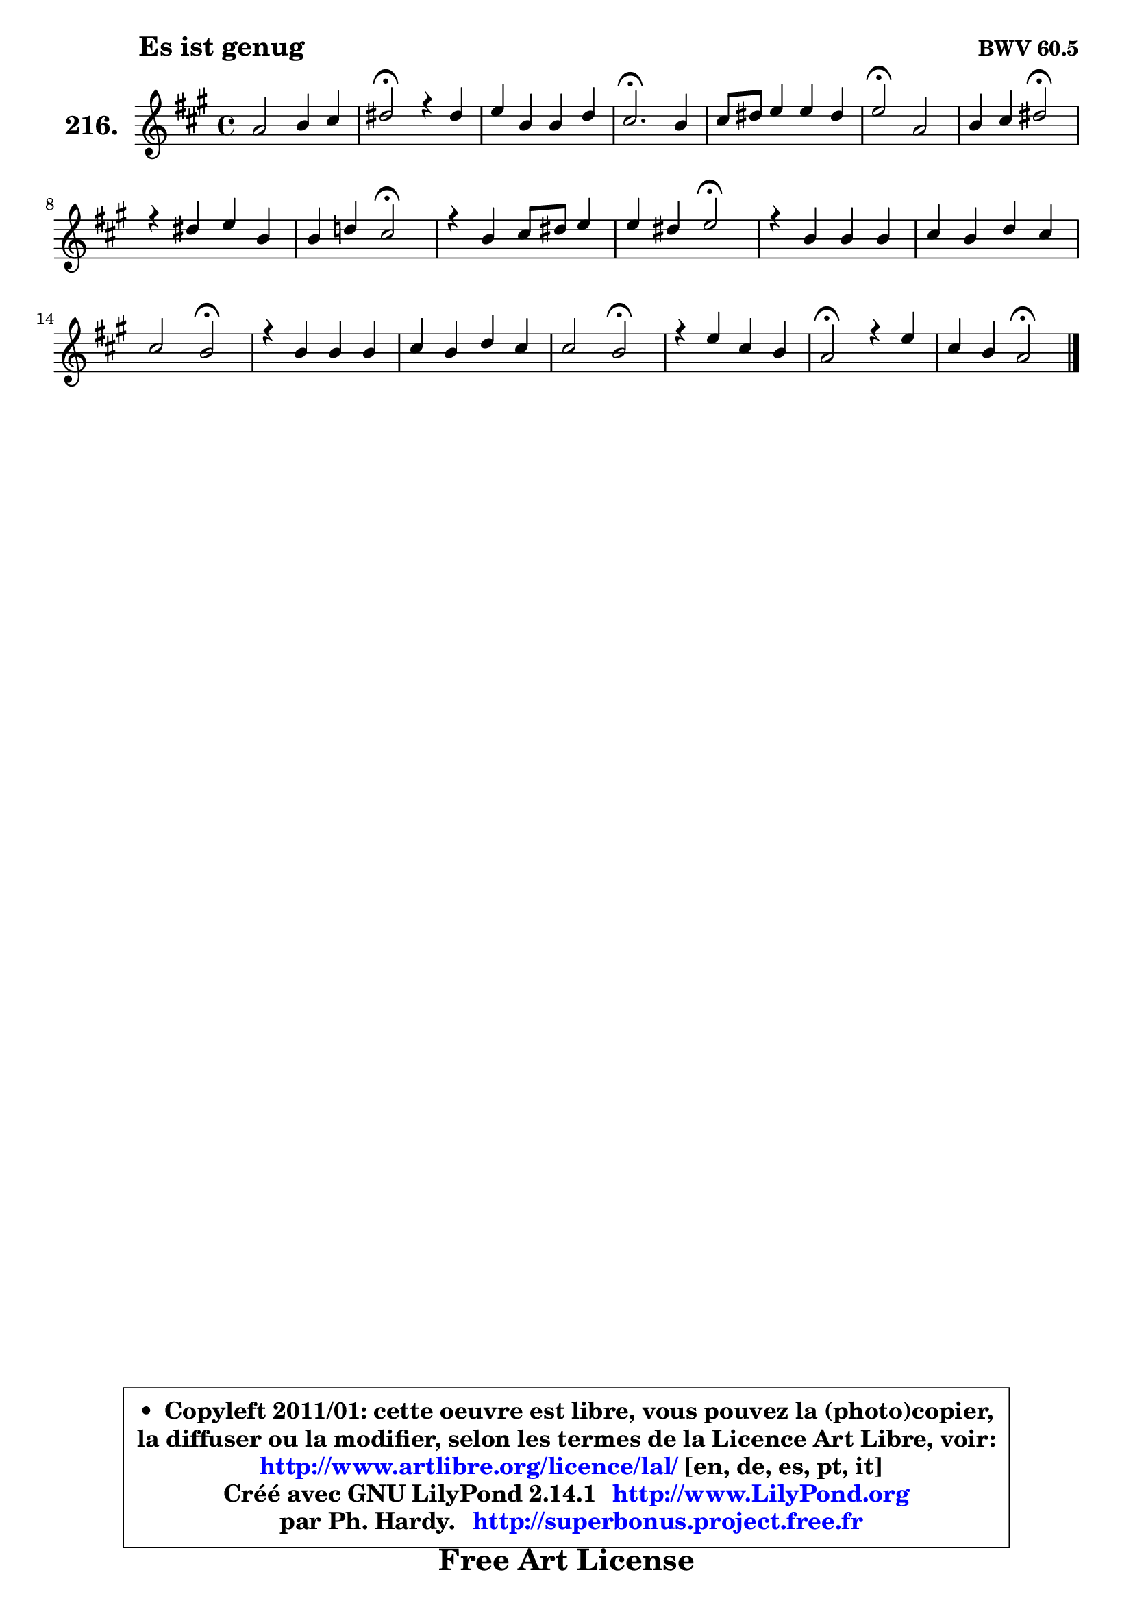 
\version "2.14.1"

    \paper {
%	system-system-spacing #'padding = #0.1
%	score-system-spacing #'padding = #0.1
%	ragged-bottom = ##f
%	ragged-last-bottom = ##f
	}

    \header {
      opus = \markup { \bold "BWV 60.5" }
      piece = \markup { \hspace #9 \fontsize #2 \bold "Es ist genug" }
      maintainer = "Ph. Hardy"
      maintainerEmail = "superbonus.project@free.fr"
      lastupdated = "2011/Jul/20"
      tagline = \markup { \fontsize #3 \bold "Free Art License" }
      copyright = \markup { \fontsize #3  \bold   \override #'(box-padding .  1.0) \override #'(baseline-skip . 2.9) \box \column { \center-align { \fontsize #-2 \line { • \hspace #0.5 Copyleft 2011/01: cette oeuvre est libre, vous pouvez la (photo)copier, } \line { \fontsize #-2 \line {la diffuser ou la modifier, selon les termes de la Licence Art Libre, voir: } } \line { \fontsize #-2 \with-url #"http://www.artlibre.org/licence/lal/" \line { \fontsize #1 \hspace #1.0 \with-color #blue http://www.artlibre.org/licence/lal/ [en, de, es, pt, it] } } \line { \fontsize #-2 \line { Créé avec GNU LilyPond 2.14.1 \with-url #"http://www.LilyPond.org" \line { \with-color #blue \fontsize #1 \hspace #1.0 \with-color #blue http://www.LilyPond.org } } } \line { \hspace #1.0 \fontsize #-2 \line {par Ph. Hardy. } \line { \fontsize #-2 \with-url #"http://superbonus.project.free.fr" \line { \fontsize #1 \hspace #1.0 \with-color #blue http://superbonus.project.free.fr } } } } } }

	  }

  guidemidi = {
        R1 |
        \tempo 4 = 34 r2 \tempo 4 = 78 r2 |
        R1 |
        \tempo 4 = 40 r2. \tempo 4 = 78 r4 |
        R1 |
        \tempo 4 = 34 r2 \tempo 4 = 78 r2 |
        r2 \tempo 4 = 34 r2 \tempo 4 = 78 |
        R1 |
        r2 \tempo 4 = 34 r2 \tempo 4 = 78 |
        R1 |
        r2 \tempo 4 = 34 r2 \tempo 4 = 78 |
        R1 |
        R1 |
        r2 \tempo 4 = 34 r2 \tempo 4 = 78 |
        R1 |
        R1 |
        r2 \tempo 4 = 34 r2 \tempo 4 = 78 |
        R1 |
        \tempo 4 = 34 r2 \tempo 4 = 78 r2 |
        r2 \tempo 4 = 34 r2 |
	}

  upper = {
	\time 4/4
	\key a \major
	\clef treble
	\voiceOne
	<< { 
	% SOPRANO
	\set Voice.midiInstrument = "acoustic grand"
	\relative c'' {
        a2 b4 cis |
        dis2\fermata r4 dis4 |
        e4 b b d |
        cis2.\fermata b4 |
        cis8 dis e4 e dis |
        e2\fermata a, |
        b4 cis dis2\fermata |
        r4 dis4 e b |
        b4 d! cis2\fermata |
        r4 b4 cis8 dis e4 |
        e4 dis e2\fermata |
        r4 b4 b b |
        cis4 b d cis |
        cis2 b\fermata |
        r4 b4 b b |
        cis4 b d cis |
        cis2 b\fermata |
        r4 e4 cis b |
        a2\fermata r4 e' |
        cis4 b a2\fermata |
        \bar "|."
	} % fin de relative
	}

%	\context Voice="1" { \voiceTwo 
%	% ALTO
%	\set Voice.midiInstrument = "acoustic grand"
%	\relative c' {
%        e2 e4 d8 cis |
%        gis'2 r4 gis |
%        gis4. a8 gis fis gis e |
%        a2. gis4 |
%        a8 b cis4 b a16 gis a8 |
%        gis2 e |
%        e4 e fis2 |
%        r4 fis8 gis16 a gis8 fis gis a |
%        b4 gis a2 |
%        r4 fis g8 a b4 |
%        b8 a16 gis! a8 fis gis2 |
%        r4 gis8 a b a b gis |
%        a4 b a a |
%        a8 gis a fis gis2 |
%        r4 fis b, b' |
%        ais4 a gis a |
%        a8 fis dis4 e2 |
%        r4 e e fis8 gis |
%        fis2 r4 b |
%        a4 gis e2 |
%        \bar "|."
%	} % fin de relative
%	\oneVoice
%	} >>
 >>
	}

    lower = {
	\time 4/4
	\key a \major
	\clef bass
	\voiceOne
	<< { 
	% TENOR
	\set Voice.midiInstrument = "acoustic grand"
	\relative c' {
        cis2 b4 fis' |
        fis2 r4 bis,!4 |
        cis8 d^\markup { "(#?)" } e4 e e |
        e2. e4 |
        e8 fis g4 fis b, |
        b2 cis |
        b4 a a2 |
        r4 b b e |
        e4 e e2 |
        r4 dis e8 fis g4 |
        fis4 b, b2 |
        r4 e e e |
        e4 e fis e |
        e4 dis e2 |
        r4 dis e f |
        e4 d! e fis! |
        e8 a, fis4 gis2 |
        r4 b a a8 gis |
        cis2 r4 e |
        e4 d16 cis d8 cis2 |
        \bar "|."
	} % fin de relative
	}
	\context Voice="1" { \voiceTwo 
	% BASS
	\set Voice.midiInstrument = "acoustic grand"
	\relative c' {
        a2 gis4 ais |
        bis2 r4 gis |
        cis8 b16 a gis8 fis e d cis b |
        a2.\fermata e'4 |
        a4 ais b b, |
        e2\fermata a |
        gis4 g fis2\fermata |
        r4 b,4 e4. fis8 |
        gis4 fis8 e a2\fermata |
        r4 a4 g8 fis e4 |
        b'4 b, e2\fermata |
        r4 e8 fis gis fis gis e |
        a8 b a gis fis gis a a, |
        e'2 e\fermata |
        r4 a4 gis g |
        fis4 f e dis |
        e2 e\fermata |
        r4 gis4 a8 cis, dis eis |
        fis2 r4 gis4 |
        a4 e a,2\fermata |
        \bar "|."
	} % fin de relative
	\oneVoice
	} >>
	}


    \score { 

	\new PianoStaff <<
	\set PianoStaff.instrumentName = \markup { \bold \huge "216." }
	\new Staff = "upper" \upper
%	\new Staff = "lower" \lower
	>>

    \layout {
%	ragged-last = ##f
	   }

         } % fin de score

  \score {
\unfoldRepeats { << \guidemidi \upper >> }
    \midi {
    \context {
     \Staff
      \remove "Staff_performer"
               }

     \context {
      \Voice
       \consists "Staff_performer"
                }

     \context { 
      \Score
      tempoWholesPerMinute = #(ly:make-moment 78 4)
		}
	    }
	}


